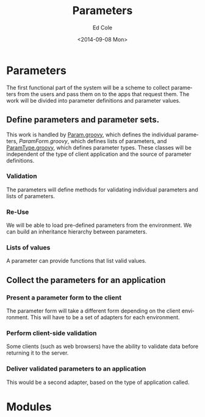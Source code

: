 #+TITLE: Parameters
#+DATE: <2014-09-08 Mon>
#+AUTHOR: Ed Cole
#+OPTIONS: ':nil *:t -:t ::t <:t H:3 \n:nil ^:{} arch:headline
#+OPTIONS: author:t c:nil creator:comment d:(not "LOGBOOK") date:t
#+OPTIONS: e:t email:nil f:t inline:t num:nil p:nil pri:nil stat:t
#+OPTIONS: tags:t tasks:t tex:t timestamp:t toc:nil todo:t |:t
#+CREATOR: Emacs 24.2.1 (Org mode 8.2.6)
#+DESCRIPTION:
#+EXCLUDE_TAGS: noexport
#+KEYWORDS:
#+LANGUAGE: en
#+SELECT_TAGS: export
#+OPTIONS: html-link-use-abs-url:nil html-postamble:nil
#+OPTIONS: html-preamble:nil html-scripts:t html-style:t
#+OPTIONS: html5-fancy:nil tex:t
#+CREATOR: <a href="http://www.gnu.org/software/emacs/">Emacs</a> 24.2.1 (<a href="http://orgmode.org">Org</a> mode 8.2.6)
#+HTML_CONTAINER: div
#+HTML_DOCTYPE: xhtml-strict
#+HTML_HEAD:
#+HTML_HEAD_EXTRA:
#+HTML_LINK_HOME:
#+HTML_LINK_UP:
#+HTML_MATHJAX:
#+INFOJS_OPT:
#+LATEX_HEADER:
#+HTML_HEAD: <link rel="stylesheet" type="text/css" href="docs.css" />
#+STARTUP: showeverything

* Parameters
The first functional part of the system will be a scheme to collect parameters from the users and pass them on to the apps that request them.  The work will be divided into parameter definitions and parameter values.
** Define parameters and parameter sets.
This work is handled by [[file:..\src\main\groovy\edu\sunyjcc\simple_report\Param.groovy][Param.groovy]], which defines the individual parameters, [[ file:..\src\main\groovy\edu\sunyjcc\simple_report\ParamForm.groovy][ParamForm.groovy]], which defines lists of parameters, and [[file:..\src\main\groovy\edu\sunyjcc\simple_report\ParamType.groovy][ParamType.groovy]], which defines parameter types.  These classes will be independent of the type of client application and the source of parameter definitions.
*** Validation
The parameters will define methods for validating individual parameters and lists of parameters.
*** Re-Use
We will be able to load pre-defined parameters from the environment.  We can build an inheritance hierarchy between parameters.
*** Lists of values
A parameter can provide functions that list valid values.
** Collect the parameters for an application
*** Present a parameter form to the client
The parameter form will take a different form depending on the client environment.  This will have to be a set of adapters for each environment.
*** Perform client-side validation
Some clients (such as web browsers) have the ability to validate data before returning it to the server.
*** Deliver validated parameters to an application
This would be a second adapter, based on the type of application called.
* Modules
